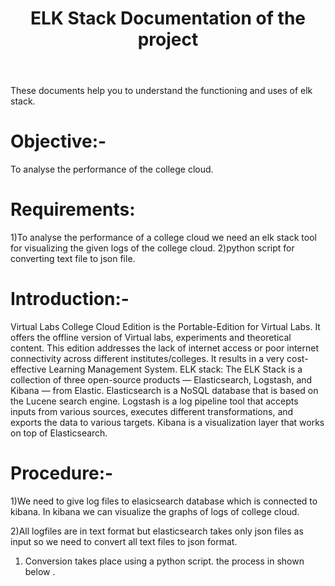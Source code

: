 #+TITLE: ELK Stack

These documents help you to understand the functioning and uses of elk stack.


#+TITLE: Documentation of the project

* Objective:-
 To analyse the performance of the college cloud.

* Requirements:
 1)To analyse the performance of a college cloud we need an elk stack tool for
  visualizing the given logs of the college cloud.
2)python script for converting text file to json file.
* Introduction:-
Virtual Labs College Cloud Edition is the Portable-Edition for Virtual Labs. It
 offers the offline version of Virtual labs, experiments and theoretical
 content. This edition addresses the lack of internet access or poor internet
 connectivity across different institutes/colleges.
 It results in a very cost-effective Learning Management System.
ELK stack:
 The ELK Stack is a collection of three open-source products — Elasticsearch,
 Logstash, and Kibana — from Elastic. Elasticsearch is a NoSQL database that is
 based on the Lucene search engine. Logstash is a log pipeline tool that
 accepts inputs from various sources, executes different transformations, and
 exports the data to various targets.
 Kibana is a visualization layer that works on top of Elasticsearch.

* Procedure:-

1)We need to give log files to elasicsearch database which is connected to
kibana. In kibana we can visualize the graphs of logs of college cloud.

2)All logfiles are in text format but elasticsearch takes only json files as
input so we need to convert all text files to json format.

3) Conversion takes place using a python script.
 the process in shown below .
[[./images/chart.png]]



 
